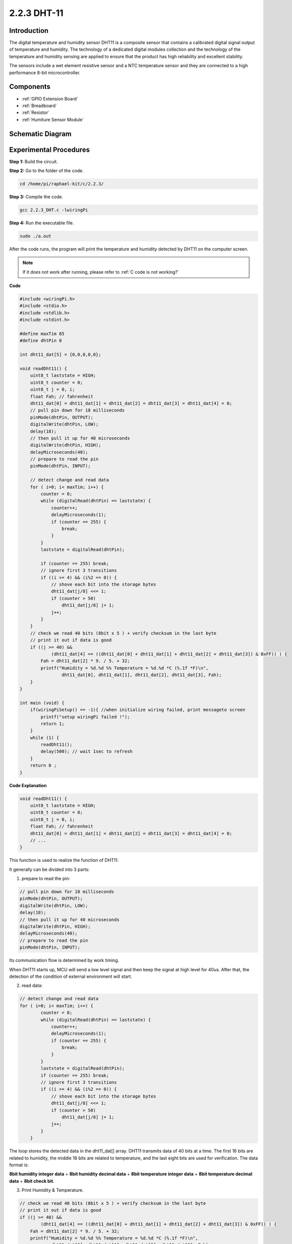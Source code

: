 2.2.3 DHT-11
============

Introduction
--------------

The digital temperature and humidity sensor DHT11 is a composite sensor
that contains a calibrated digital signal output of temperature and
humidity. The technology of a dedicated digital modules collection and
the technology of the temperature and humidity sensing are applied to
ensure that the product has high reliability and excellent stability.

The sensors include a wet element resistive sensor and a NTC temperature
sensor and they are connected to a high performance 8-bit
microcontroller.

Components
----------

.. image:: media/list_2.2.3_dht-11.png

* :ref:`GPIO Extension Board`
* :ref:`Breadboard`
* :ref:`Resistor`
* :ref:`Humiture Sensor Module`

Schematic Diagram
-----------------

.. image:: media/image326.png


Experimental Procedures
-----------------------

**Step 1:** Build the circuit.

.. image:: media/image207.png

**Step 2:** Go to the folder of the code.

.. raw:: html

   <run></run>

.. code-block::

    cd /home/pi/raphael-kit/c/2.2.3/

**Step 3:** Compile the code.

.. raw:: html

   <run></run>

.. code-block::

    gcc 2.2.3_DHT.c -lwiringPi

**Step 4:** Run the executable file.

.. raw:: html

   <run></run>

.. code-block::

    sudo ./a.out

After the code runs, the program will print the temperature and humidity
detected by DHT11 on the computer screen.

.. note::

    If it does not work after running, please refer to :ref:`C code is not working?`

**Code**

.. code-block:: c

    #include <wiringPi.h>
    #include <stdio.h>
    #include <stdlib.h>
    #include <stdint.h>

    #define maxTim 85
    #define dhtPin 0

    int dht11_dat[5] = {0,0,0,0,0};

    void readDht11() {
        uint8_t laststate = HIGH;
        uint8_t counter = 0;
        uint8_t j = 0, i;
        float Fah; // fahrenheit
        dht11_dat[0] = dht11_dat[1] = dht11_dat[2] = dht11_dat[3] = dht11_dat[4] = 0;
        // pull pin down for 18 milliseconds
        pinMode(dhtPin, OUTPUT);
        digitalWrite(dhtPin, LOW);
        delay(18);
        // then pull it up for 40 microseconds
        digitalWrite(dhtPin, HIGH);
        delayMicroseconds(40); 
        // prepare to read the pin
        pinMode(dhtPin, INPUT);

        // detect change and read data
        for ( i=0; i< maxTim; i++) {
            counter = 0;
            while (digitalRead(dhtPin) == laststate) {
                counter++;
                delayMicroseconds(1);
                if (counter == 255) {
                    break;
                }
            }
            laststate = digitalRead(dhtPin);

            if (counter == 255) break;
            // ignore first 3 transitions
            if ((i >= 4) && (i%2 == 0)) {
                // shove each bit into the storage bytes
                dht11_dat[j/8] <<= 1;
                if (counter > 50)
                    dht11_dat[j/8] |= 1;
                j++;
            }
        }
        // check we read 40 bits (8bit x 5 ) + verify checksum in the last byte
        // print it out if data is good
        if ((j >= 40) && 
                (dht11_dat[4] == ((dht11_dat[0] + dht11_dat[1] + dht11_dat[2] + dht11_dat[3]) & 0xFF)) ) {
            Fah = dht11_dat[2] * 9. / 5. + 32;
            printf("Humidity = %d.%d %% Temperature = %d.%d *C (%.1f *F)\n", 
                    dht11_dat[0], dht11_dat[1], dht11_dat[2], dht11_dat[3], Fah);
        }
    }

    int main (void) {
        if(wiringPiSetup() == -1){ //when initialize wiring failed, print messageto screen
            printf("setup wiringPi failed !");
            return 1; 
        }
        while (1) {
            readDht11();
            delay(500); // wait 1sec to refresh
        }
        return 0 ;
    }

**Code Explanation**

.. code-block:: c

    void readDht11() {
        uint8_t laststate = HIGH;
        uint8_t counter = 0;
        uint8_t j = 0, i;
        float Fah; // fahrenheit
        dht11_dat[0] = dht11_dat[1] = dht11_dat[2] = dht11_dat[3] = dht11_dat[4] = 0;
        // ...
    }

This function is used to realize the function of DHT11.

It generally can be divided into 3 parts:

1. prepare to read the pin:

.. code-block:: c

    // pull pin down for 18 milliseconds
    pinMode(dhtPin, OUTPUT);
    digitalWrite(dhtPin, LOW);
    delay(18);
    // then pull it up for 40 microseconds
    digitalWrite(dhtPin, HIGH);
    delayMicroseconds(40); 
    // prepare to read the pin
    pinMode(dhtPin, INPUT);

Its communication flow is determined by work timing.

.. image:: media/image208.png


When DHT11 starts up, MCU will send a low level signal and then keep the
signal at high level for 40us. After that, the detection of the
condition of external environment will start.

2. read data:

.. code-block:: c

    // detect change and read data  
    for ( i=0; i< maxTim; i++) {
            counter = 0;
            while (digitalRead(dhtPin) == laststate) {
                counter++;
                delayMicroseconds(1);
                if (counter == 255) {
                    break;
                }
            }
            laststate = digitalRead(dhtPin);
            if (counter == 255) break;
            // ignore first 3 transitions
            if ((i >= 4) && (i%2 == 0)) {
                // shove each bit into the storage bytes
                dht11_dat[j/8] <<= 1;
                if (counter > 50)
                    dht11_dat[j/8] |= 1;
                j++;
            }
        }

The loop stores the detected data in the dht11_dat[] array. DHT11
transmits data of 40 bits at a time. The first 16 bits are related to
humidity, the middle 16 bits are related to temperature, and the last
eight bits are used for verification. The data format is:

**8bit humidity integer data** + **8bit humidity decimal data** + **8bit
temperature integer data** + **8bit temperature decimal data** + **8bit
check bit**.

3. Print Humidity & Temperature.

.. code-block:: c

    // check we read 40 bits (8bit x 5 ) + verify checksum in the last byte
    // print it out if data is good
    if ((j >= 40) && 
            (dht11_dat[4] == ((dht11_dat[0] + dht11_dat[1] + dht11_dat[2] + dht11_dat[3]) & 0xFF)) ) {
        Fah = dht11_dat[2] * 9. / 5. + 32;
        printf("Humidity = %d.%d %% Temperature = %d.%d *C (%.1f *F)\n", 
                dht11_dat[0], dht11_dat[1], dht11_dat[2], dht11_dat[3], Fah);
    }

When the data storage is up to 40 bits, check the validity of the data
through the **check bit (dht11_dat[4])**, and then print the temperature
and humidity.

For example, if the received data is 00101011(8-bit value of humidity
integer) 00000000 (8-bit value of humidity decimal) 00111100 (8-bit
value of temperature integer) 00000000 (8-bit value of temperature
decimal) 01100111 (check bit)

**Calculation:**

00101011+00000000+00111100+00000000=01100111.

The final result is equal to the check bit data, then the received data
is correct:

Humidity =43%，Temperature =60*C.

If it is not equal to the check bit data, the data transmission is not
normal and the data is received again.

Phenomenon Picture
------------------

.. image:: media/image209.jpeg